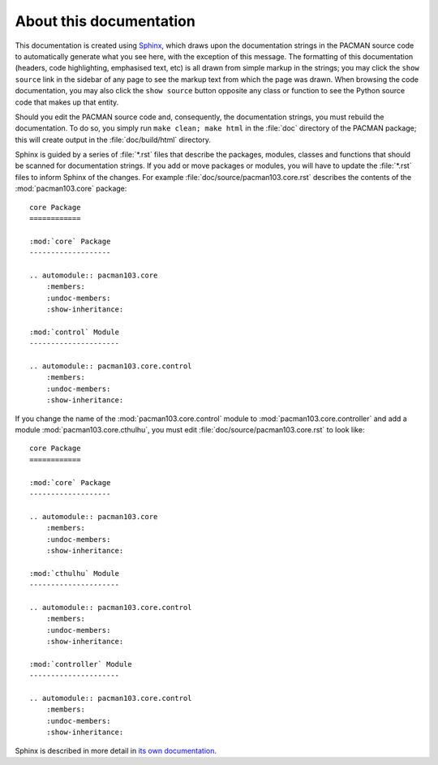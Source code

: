 About this documentation
------------------------
This documentation is created using `Sphinx <http://sphinx-doc.org/>`_, which
draws upon the documentation strings in the PACMAN source code to automatically
generate what you see here, with the exception of this message. The formatting
of this documentation (headers, code highlighting, emphasised text, etc) is
all drawn from simple markup in the strings; you may click the ``show source``
link in the sidebar of any page to see the markup text from which the page was
drawn. When browsing the code documentation, you may also click the
``show source`` button opposite any class or function to see the Python source
code that makes up that entity.

Should you edit the PACMAN source code and, consequently, the documentation
strings, you must rebuild the documentation. To do so, you simply run
``make clean; make html`` in the :file:`doc` directory of the PACMAN package;
this will create output in the :file:`doc/build/html` directory.

Sphinx is guided by a series of :file:`*.rst` files that describe the packages,
modules, classes and functions that should be scanned for documentation strings.
If you add or move packages or modules, you will have to update the
:file:`*.rst` files to inform Sphinx of the changes. For example
:file:`doc/source/pacman103.core.rst` describes the contents of the
:mod:`pacman103.core` package::

    core Package
    ============

    :mod:`core` Package
    -------------------

    .. automodule:: pacman103.core
        :members:
        :undoc-members:
        :show-inheritance:

    :mod:`control` Module
    ---------------------

    .. automodule:: pacman103.core.control
        :members:
        :undoc-members:
        :show-inheritance:

If you change the name of the :mod:`pacman103.core.control` module to
:mod:`pacman103.core.controller` and add a module :mod:`pacman103.core.cthulhu`,
you must edit :file:`doc/source/pacman103.core.rst` to look like::

    core Package
    ============

    :mod:`core` Package
    -------------------

    .. automodule:: pacman103.core
        :members:
        :undoc-members:
        :show-inheritance:

    :mod:`cthulhu` Module
    ---------------------

    .. automodule:: pacman103.core.control
        :members:
        :undoc-members:
        :show-inheritance:

    :mod:`controller` Module
    ---------------------

    .. automodule:: pacman103.core.control
        :members:
        :undoc-members:
        :show-inheritance:

Sphinx is described in more detail in `its own
documentation <http://sphinx-doc.org/contents.html>`_.
